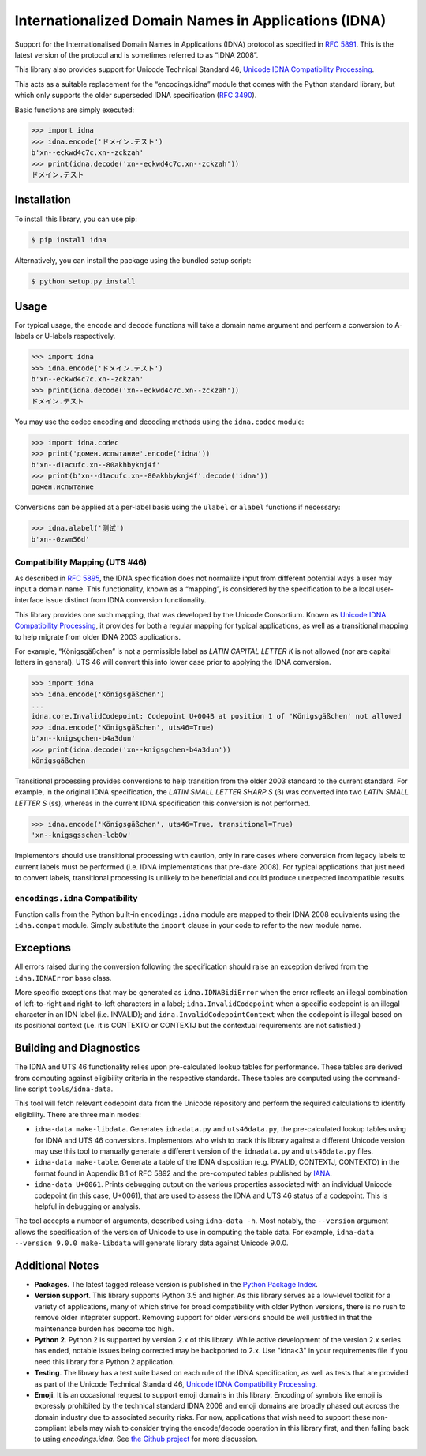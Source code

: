 Internationalized Domain Names in Applications (IDNA)
=====================================================

Support for the Internationalised Domain Names in Applications
(IDNA) protocol as specified in `RFC 5891 <https://tools.ietf.org/html/rfc5891>`_.
This is the latest version of the protocol and is sometimes referred to as
“IDNA 2008”.

This library also provides support for Unicode Technical Standard 46,
`Unicode IDNA Compatibility Processing <https://unicode.org/reports/tr46/>`_.

This acts as a suitable replacement for the “encodings.idna” module that
comes with the Python standard library, but which only supports the
older superseded IDNA specification (`RFC 3490 <https://tools.ietf.org/html/rfc3490>`_).

Basic functions are simply executed:

.. code-block:: pycon

    >>> import idna
    >>> idna.encode('ドメイン.テスト')
    b'xn--eckwd4c7c.xn--zckzah'
    >>> print(idna.decode('xn--eckwd4c7c.xn--zckzah'))
    ドメイン.テスト


Installation
------------

To install this library, you can use pip:

.. code-block:: bash

    $ pip install idna

Alternatively, you can install the package using the bundled setup script:

.. code-block:: bash

    $ python setup.py install


Usage
-----

For typical usage, the ``encode`` and ``decode`` functions will take a domain
name argument and perform a conversion to A-labels or U-labels respectively.

.. code-block:: pycon

    >>> import idna
    >>> idna.encode('ドメイン.テスト')
    b'xn--eckwd4c7c.xn--zckzah'
    >>> print(idna.decode('xn--eckwd4c7c.xn--zckzah'))
    ドメイン.テスト

You may use the codec encoding and decoding methods using the
``idna.codec`` module:

.. code-block:: pycon

    >>> import idna.codec
    >>> print('домен.испытание'.encode('idna'))
    b'xn--d1acufc.xn--80akhbyknj4f'
    >>> print(b'xn--d1acufc.xn--80akhbyknj4f'.decode('idna'))
    домен.испытание

Conversions can be applied at a per-label basis using the ``ulabel`` or ``alabel``
functions if necessary:

.. code-block:: pycon

    >>> idna.alabel('测试')
    b'xn--0zwm56d'

Compatibility Mapping (UTS #46)
+++++++++++++++++++++++++++++++

As described in `RFC 5895 <https://tools.ietf.org/html/rfc5895>`_, the IDNA
specification does not normalize input from different potential ways a user
may input a domain name. This functionality, known as a “mapping”, is 
considered by the specification to be a local user-interface issue distinct
from IDNA conversion functionality.

This library provides one such mapping, that was developed by the Unicode
Consortium. Known as `Unicode IDNA Compatibility Processing <https://unicode.org/reports/tr46/>`_,
it provides for both a regular mapping for typical applications, as well as
a transitional mapping to help migrate from older IDNA 2003 applications.

For example, “Königsgäßchen” is not a permissible label as *LATIN CAPITAL
LETTER K* is not allowed (nor are capital letters in general). UTS 46 will
convert this into lower case prior to applying the IDNA conversion.

.. code-block:: pycon

    >>> import idna
    >>> idna.encode('Königsgäßchen')
    ...
    idna.core.InvalidCodepoint: Codepoint U+004B at position 1 of 'Königsgäßchen' not allowed
    >>> idna.encode('Königsgäßchen', uts46=True)
    b'xn--knigsgchen-b4a3dun'
    >>> print(idna.decode('xn--knigsgchen-b4a3dun'))
    königsgäßchen

Transitional processing provides conversions to help transition from the older
2003 standard to the current standard. For example, in the original IDNA
specification, the *LATIN SMALL LETTER SHARP S* (ß) was converted into two
*LATIN SMALL LETTER S* (ss), whereas in the current IDNA specification this
conversion is not performed.

.. code-block:: pycon

    >>> idna.encode('Königsgäßchen', uts46=True, transitional=True)
    'xn--knigsgsschen-lcb0w'

Implementors should use transitional processing with caution, only in rare
cases where conversion from legacy labels to current labels must be performed
(i.e. IDNA implementations that pre-date 2008). For typical applications
that just need to convert labels, transitional processing is unlikely to be
beneficial and could produce unexpected incompatible results.

``encodings.idna`` Compatibility
++++++++++++++++++++++++++++++++

Function calls from the Python built-in ``encodings.idna`` module are
mapped to their IDNA 2008 equivalents using the ``idna.compat`` module.
Simply substitute the ``import`` clause in your code to refer to the
new module name.

Exceptions
----------

All errors raised during the conversion following the specification should
raise an exception derived from the ``idna.IDNAError`` base class.

More specific exceptions that may be generated as ``idna.IDNABidiError``
when the error reflects an illegal combination of left-to-right and
right-to-left characters in a label; ``idna.InvalidCodepoint`` when
a specific codepoint is an illegal character in an IDN label (i.e.
INVALID); and ``idna.InvalidCodepointContext`` when the codepoint is
illegal based on its positional context (i.e. it is CONTEXTO or CONTEXTJ
but the contextual requirements are not satisfied.)

Building and Diagnostics
------------------------

The IDNA and UTS 46 functionality relies upon pre-calculated lookup
tables for performance. These tables are derived from computing against
eligibility criteria in the respective standards. These tables are
computed using the command-line script ``tools/idna-data``.

This tool will fetch relevant codepoint data from the Unicode repository 
and perform the required calculations to identify eligibility. There are 
three main modes:

* ``idna-data make-libdata``. Generates ``idnadata.py`` and ``uts46data.py``,
  the pre-calculated lookup tables using for IDNA and UTS 46 conversions. Implementors
  who wish to track this library against a different Unicode version may use this tool
  to manually generate a different version of the ``idnadata.py`` and ``uts46data.py``
  files.

* ``idna-data make-table``. Generate a table of the IDNA disposition
  (e.g. PVALID, CONTEXTJ, CONTEXTO) in the format found in Appendix B.1 of RFC
  5892 and the pre-computed tables published by `IANA <https://www.iana.org/>`_.

* ``idna-data U+0061``. Prints debugging output on the various properties
  associated with an individual Unicode codepoint (in this case, U+0061), that are
  used to assess the IDNA and UTS 46 status of a codepoint. This is helpful in debugging
  or analysis.

The tool accepts a number of arguments, described using ``idna-data -h``. Most notably,
the ``--version`` argument allows the specification of the version of Unicode to use
in computing the table data. For example, ``idna-data --version 9.0.0 make-libdata``
will generate library data against Unicode 9.0.0.


Additional Notes
----------------

* **Packages**. The latest tagged release version is published in the
  `Python Package Index <https://pypi.org/project/idna/>`_.

* **Version support**. This library supports Python 3.5 and higher. As this library
  serves as a low-level toolkit for a variety of applications, many of which strive
  for broad compatibility with older Python versions, there is no rush to remove
  older intepreter support. Removing support for older versions should be well
  justified in that the maintenance burden has become too high.

* **Python 2**. Python 2 is supported by version 2.x of this library. While active
  development of the version 2.x series has ended, notable issues being corrected
  may be backported to 2.x. Use "idna<3" in your requirements file if you need this
  library for a Python 2 application.

* **Testing**. The library has a test suite based on each rule of the IDNA specification, as
  well as tests that are provided as part of the Unicode Technical Standard 46,
  `Unicode IDNA Compatibility Processing <https://unicode.org/reports/tr46/>`_.

* **Emoji**. It is an occasional request to support emoji domains in this library. Encoding
  of symbols like emoji is expressly prohibited by the technical standard IDNA 2008 and
  emoji domains are broadly phased out across the domain industry due to associated security
  risks. For now, applications that wish need to support these non-compliant labels may
  wish to consider trying the encode/decode operation in this library first, and then falling
  back to using `encodings.idna`. See `the Github project <https://github.com/kjd/idna/issues/18>`_
  for more discussion.

